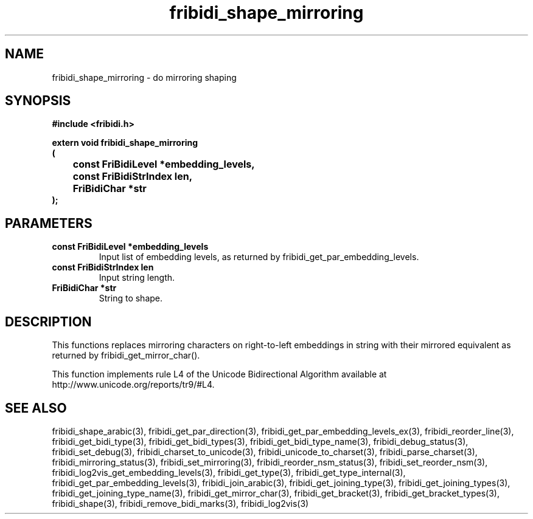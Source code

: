 .\" WARNING! THIS FILE WAS GENERATED AUTOMATICALLY BY c2man!
.\" DO NOT EDIT! CHANGES MADE TO THIS FILE WILL BE LOST!
.TH "fribidi_shape_mirroring" 3 "20 July 2018" "c2man fribidi-mirroring.h" "Programmer's Manual"
.SH "NAME"
fribidi_shape_mirroring \- do mirroring shaping
.SH "SYNOPSIS"
.ft B
#include <fribidi.h>
.sp
extern void fribidi_shape_mirroring
.br
(
.br
	const FriBidiLevel *embedding_levels,
.br
	const FriBidiStrIndex len,
.br
	FriBidiChar *str
.br
);
.ft R
.SH "PARAMETERS"
.TP
.B "const FriBidiLevel *embedding_levels"
Input list of embedding
levels, as returned by
fribidi_get_par_embedding_levels.
.TP
.B "const FriBidiStrIndex len"
Input string length.
.TP
.B "FriBidiChar *str"
String to shape.
.SH "DESCRIPTION"
This functions replaces mirroring characters on right-to-left embeddings in
string with their mirrored equivalent as returned by
fribidi_get_mirror_char().

This function implements rule L4 of the Unicode Bidirectional Algorithm
available at http://www.unicode.org/reports/tr9/#L4.
.SH "SEE ALSO"
fribidi_shape_arabic(3),
fribidi_get_par_direction(3),
fribidi_get_par_embedding_levels_ex(3),
fribidi_reorder_line(3),
fribidi_get_bidi_type(3),
fribidi_get_bidi_types(3),
fribidi_get_bidi_type_name(3),
fribidi_debug_status(3),
fribidi_set_debug(3),
fribidi_charset_to_unicode(3),
fribidi_unicode_to_charset(3),
fribidi_parse_charset(3),
fribidi_mirroring_status(3),
fribidi_set_mirroring(3),
fribidi_reorder_nsm_status(3),
fribidi_set_reorder_nsm(3),
fribidi_log2vis_get_embedding_levels(3),
fribidi_get_type(3),
fribidi_get_type_internal(3),
fribidi_get_par_embedding_levels(3),
fribidi_join_arabic(3),
fribidi_get_joining_type(3),
fribidi_get_joining_types(3),
fribidi_get_joining_type_name(3),
fribidi_get_mirror_char(3),
fribidi_get_bracket(3),
fribidi_get_bracket_types(3),
fribidi_shape(3),
fribidi_remove_bidi_marks(3),
fribidi_log2vis(3)
